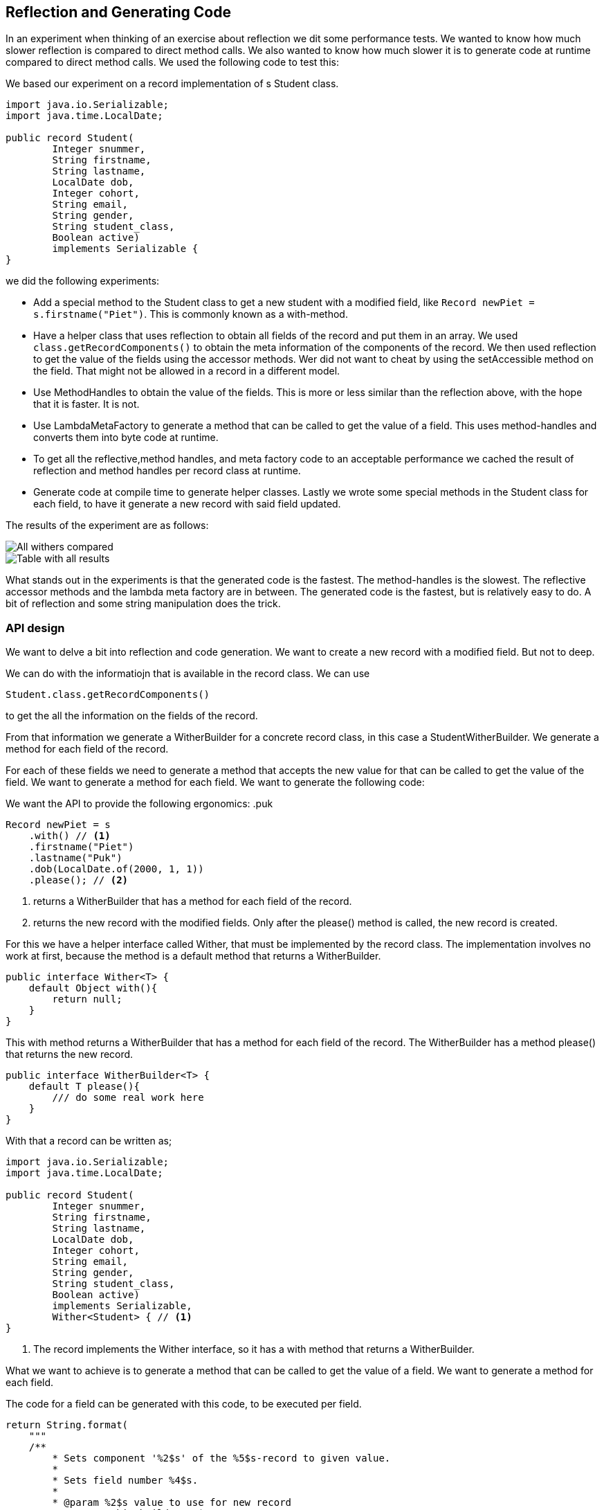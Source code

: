 == Reflection and Generating Code

In an experiment when thinking of an exercise about reflection we dit some performance tests. We wanted to know how much slower reflection is compared to direct method calls. We also wanted to know how much slower it is to generate code at runtime compared to direct method calls. We used the following code to test this:

We based our experiment on a record implementation of s Student class.

```java`
import java.io.Serializable;
import java.time.LocalDate;

public record Student(
        Integer snummer,
        String firstname,
        String lastname,
        LocalDate dob,
        Integer cohort,
        String email,
        String gender,
        String student_class,
        Boolean active)
        implements Serializable {
}
```

we did the following experiments:

* Add a special method to the Student class to get a new student with a modified field, like `Record newPiet = s.firstname("Piet")`. This is commonly known as a with-method.
* Have a helper class that uses reflection to obtain all fields of the record and put them in an array. We used `class.getRecordComponents()`
to obtain the meta information of the components of the record. We then used reflection to get the value of the fields using the accessor methods.
Wer did not want to cheat by using the setAccessible method on the field. That might not be allowed in a record in a different model.
* Use MethodHandles to obtain the value of the fields. This is more or less similar than the reflection above, with the hope that it is faster. It is not.
* Use LambdaMetaFactory to generate a method that can be called to get the value of a field. This uses method-handles and converts them into byte code  at runtime.
* To get all the reflective,method handles, and meta factory code to an acceptable performance we cached the result of reflection and method handles per record class at runtime.
* Generate code at compile time to generate helper classes. Lastly we wrote some special methods in the Student class for each field, to have it generate a new record with said field updated.

The results of the experiment are as follows:

image::cached-benchmarks.svg[All withers compared]

image::jmh-result-20240216-144818-compact-table.svg[Table with all results]

What stands out in the experiments is that the generated code is the fastest. The method-handles is the slowest. The  reflective accessor methods and the lambda meta factory are in between. The generated code is the fastest, but is relatively easy to do. A bit of reflection and some string manipulation does the trick.



=== API design

We want to delve a bit into reflection and code generation. We want to create a new record with a modified field. But not to deep.

We can do with the informatiojn that is available in the record class. We can use

```java`
Student.class.getRecordComponents()
```

to get the all the information on the fields of the record.

From that information we generate a WitherBuilder for a concrete record class, in this case a StudentWitherBuilder. We generate a method for each field of the record.

For each of these fields we need to generate a method that accepts the new value for that can be called to get the value of the field. We want to generate a method for each field. We want to generate the following code:


We want the API to provide the following ergonomics:
.puk
```java`
Record newPiet = s
    .with() // <1>
    .firstname("Piet")
    .lastname("Puk")
    .dob(LocalDate.of(2000, 1, 1))
    .please(); // <2>
```

<1> returns a WitherBuilder that has a method for each field of the record.
<2> returns the new record with the modified fields. Only after the please() method is called, the new record is created.

For this we have a helper interface called Wither, that must be implemented by the record class. The implementation involves no work at first, because the method
is a default method that returns a WitherBuilder.

```java`
public interface Wither<T> {
    default Object with(){
        return null;
    }
}
```

This with method returns a WitherBuilder that has a method for each field of the record. The WitherBuilder has a method please() that returns the new record.

```java`
public interface WitherBuilder<T> {
    default T please(){
        /// do some real work here
    }
}
```


With that a record can be written as;

```java`
import java.io.Serializable;
import java.time.LocalDate;

public record Student(
        Integer snummer,
        String firstname,
        String lastname,
        LocalDate dob,
        Integer cohort,
        String email,
        String gender,
        String student_class,
        Boolean active)
        implements Serializable,
        Wither<Student> { // <1>
}
```
<1> The record implements the Wither interface, so it has a with method that returns a WitherBuilder.

What we want to achieve is to generate a method that can be called to get the value of a field. We want to generate a method for each field.

The code for a field can be generated with this code, to be executed per field.

```java`
return String.format(
    """
    /**
        * Sets component '%2$s' of the %5$s-record to given value.
        *
        * Sets field number %4$s.
        *
        * @param %2$s value to use for new record
        * @return this builder %1$s
        */
    public %1$s %2$s(%3$s %2$s) {
            this.%2$s = %2$s;
            return self();
    }
    """, builderName, // <1>
            rc[ i ].getName(), // <2>
            paramType, // <3>
            i, // <4>
            clzName // <5>
    );
```

<1> the name of wither the builder that is generated
<2> the name of the field
<3> the type of the field
<4> the index of the field in the record components array
<5> the class name of the record



